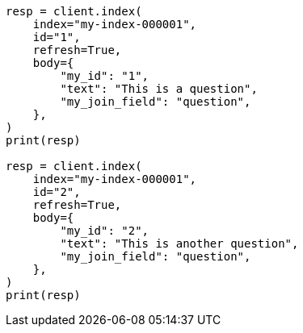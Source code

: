 // mapping/types/parent-join.asciidoc:76

[source, python]
----
resp = client.index(
    index="my-index-000001",
    id="1",
    refresh=True,
    body={
        "my_id": "1",
        "text": "This is a question",
        "my_join_field": "question",
    },
)
print(resp)

resp = client.index(
    index="my-index-000001",
    id="2",
    refresh=True,
    body={
        "my_id": "2",
        "text": "This is another question",
        "my_join_field": "question",
    },
)
print(resp)
----